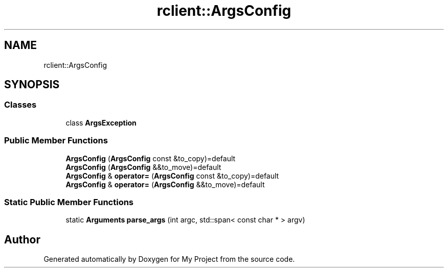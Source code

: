 .TH "rclient::ArgsConfig" 3 "Tue Jan 9 2024" "My Project" \" -*- nroff -*-
.ad l
.nh
.SH NAME
rclient::ArgsConfig
.SH SYNOPSIS
.br
.PP
.SS "Classes"

.in +1c
.ti -1c
.RI "class \fBArgsException\fP"
.br
.in -1c
.SS "Public Member Functions"

.in +1c
.ti -1c
.RI "\fBArgsConfig\fP (\fBArgsConfig\fP const &to_copy)=default"
.br
.ti -1c
.RI "\fBArgsConfig\fP (\fBArgsConfig\fP &&to_move)=default"
.br
.ti -1c
.RI "\fBArgsConfig\fP & \fBoperator=\fP (\fBArgsConfig\fP const &to_copy)=default"
.br
.ti -1c
.RI "\fBArgsConfig\fP & \fBoperator=\fP (\fBArgsConfig\fP &&to_move)=default"
.br
.in -1c
.SS "Static Public Member Functions"

.in +1c
.ti -1c
.RI "static \fBArguments\fP \fBparse_args\fP (int argc, std::span< const char * > argv)"
.br
.in -1c

.SH "Author"
.PP 
Generated automatically by Doxygen for My Project from the source code\&.

